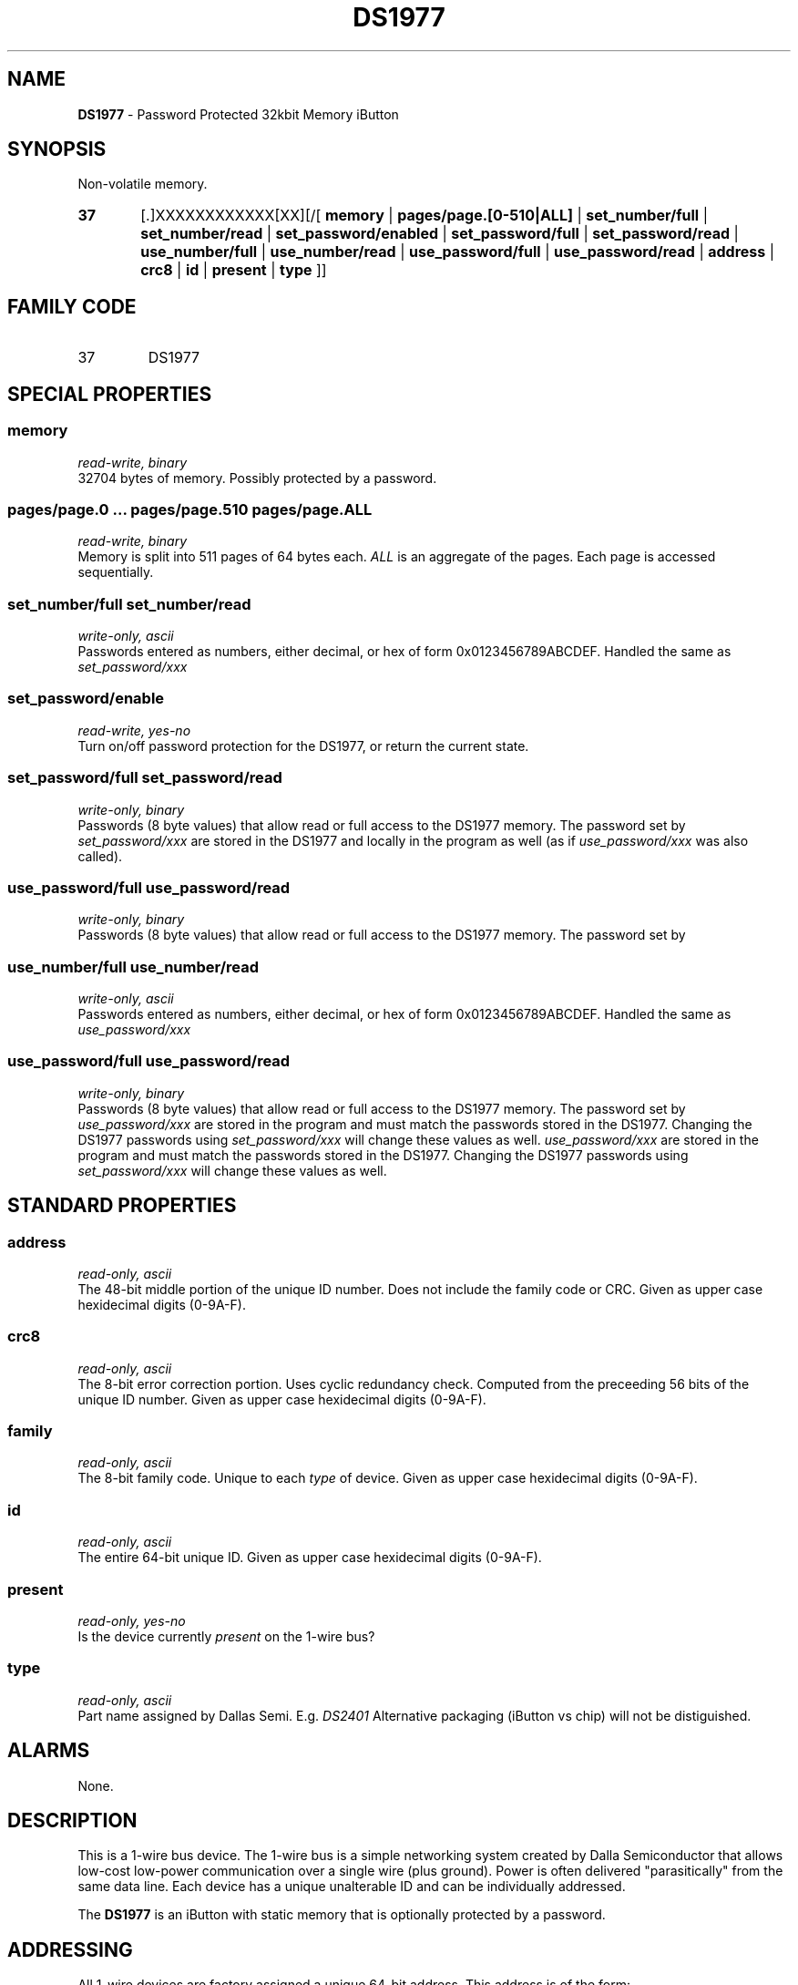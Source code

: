 '\"
'\" Copyright (c) 2003-2004 Paul H Alfille, MD
'\" (palfille@earthlink.net)
'\"
'\" Device manual page for the OWFS -- 1-wire filesystem package
'\" Based on Dallas Semiconductor, Inc's datasheets, and trial and error.
'\"
'\" Free for all use. No waranty. None. Use at your own risk.
'\" $Id$
'\"
.TH DS1977 3  2003 "OWFS Manpage" "One-Wire File System"
.SH NAME
.B DS1977
- Password Protected 32kbit Memory iButton
.SH SYNOPSIS
Non-volatile memory.
.HP
.B 37
[.]XXXXXXXXXXXX[XX][/[
.B memory
|
.B pages/page.[0-510|ALL]
|
.B set_number/full
|
.B set_number/read
|
.B set_password/enabled
|
.B set_password/full
|
.B set_password/read
|
.B use_number/full
|
.B use_number/read
|
.B use_password/full
|
.B use_password/read
|
.B address
|
.B crc8
|
.B id
|
.B present
|
.B type
]]
.SH FAMILY CODE
.TP
37
DS1977
.SH SPECIAL PROPERTIES
.SS memory
.I read-write, binary
.br
32704 bytes of memory. Possibly protected by a password.
.SS pages/page.0 ... pages/page.510 pages/page.ALL
.I read-write, binary
.br
Memory is split into 511 pages of 64 bytes each.
.I ALL
is an aggregate of the pages. Each page is accessed sequentially.
.SS set_number/full set_number/read
.I write-only, ascii
.br
Passwords entered as numbers, either decimal, or hex of form 0x0123456789ABCDEF. Handled the same as
.I set_password/xxx
.SS set_password/enable
.I read-write, yes-no
.br
Turn on/off password protection for the DS1977, or return the current state.
.SS set_password/full set_password/read
.I write-only, binary
.br
Passwords (8 byte values) that allow read or full access to the DS1977 memory. The password set by
.I set_password/xxx
are stored in the DS1977 and locally in the program as well (as if
.I use_password/xxx
was also called).
.SS use_password/full use_password/read
.I write-only, binary
.br
Passwords (8 byte values) that allow read or full access to the DS1977 memory. The password set by
.SS use_number/full use_number/read
.I write-only, ascii
.br
Passwords entered as numbers, either decimal, or hex of form 0x0123456789ABCDEF. Handled the same as
.I use_password/xxx
.SS use_password/full use_password/read
.I write-only, binary
.br
Passwords (8 byte values) that allow read or full access to the DS1977 memory. The password set by
.I use_password/xxx
are stored in the program and must match the passwords stored in the DS1977. Changing the DS1977 passwords using
.I set_password/xxx
will change these values as well.
.I use_password/xxx
are stored in the program and must match the passwords stored in the DS1977. Changing the DS1977 passwords using
.I set_password/xxx
will change these values as well.
.SH STANDARD PROPERTIES
.SS address
.I read-only, ascii
.br
The 48-bit middle portion of the unique ID number. Does not include the family code or CRC. Given as upper case hexidecimal digits (0-9A-F).
.SS crc8
.I read-only, ascii
.br
The 8-bit error correction portion. Uses cyclic redundancy check. Computed from the preceeding 56 bits of the unique ID number. Given as upper case hexidecimal digits (0-9A-F).
.SS family
.I read-only, ascii
.br
The 8-bit family code. Unique to each
.I type
of device. Given as upper case hexidecimal digits (0-9A-F).
.SS id
.I read-only, ascii
.br
The entire 64-bit unique ID. Given as upper case hexidecimal digits (0-9A-F).
.SS present
.I read-only, yes-no
.br
Is the device currently
.I present
on the 1-wire bus?
.SS type
.I read-only, ascii
.br
Part name assigned by Dallas Semi. E.g.
.I DS2401
Alternative packaging (iButton vs chip) will not be distiguished.
.SH ALARMS
None.
.SH DESCRIPTION
This is a 1-wire bus device. The 1-wire bus is a simple networking system created by Dalla Semiconductor that allows low-cost low-power communication over a single wire (plus ground). Power is often delivered "parasitically" from the same data line. Each device has a unique unalterable ID and can be individually addressed.
.PP
The
.B DS1977
is an iButton with static memory that is optionally protected by a password.
.SH ADDRESSING
All 1-wire devices are factory assigned a unique 64-bit address. This address is of the form:
.TP
.B Family Code
8 bits
.TP
.B Address
48 bits
.TP
.B CRC
8 bits
.IP
.PP
Addressing under OWFS is in hexidecimal, of form:
.IP
.B 01.123456789ABC
.PP
where
.B 01
is an example 8-bit family code, and
.B 12345678ABC
is an example 48 bit address.
.PP
The dot is optional, and the CRC code can included. If included, it must be correct.
.SH DATASHEET
.br
http://pdfserv.maxim-ic.com/en/ds/DS1977.pdf
.SH FILES
.TP
libow.so
Library providing most of the OWFS system. Bus master control, data parsing, etc.
.TP
owfs
Filesystem implementation. User space, using the FUSE kernel module.
.TP
owhttpd
Web server implementation of the OWFS system.
.SH SEE ALSO
owfs(1)
owhttpd(1)
DS2502(3)
DS2409(3)
DS1992(3)
DS1993(3)
DS1995(3)
DS1996(3)
.SH AVAILABILITY
http://owfs.sourceforge.net
.SH AUTHOR
Paul Alfille (palfille@earthlink.net)
